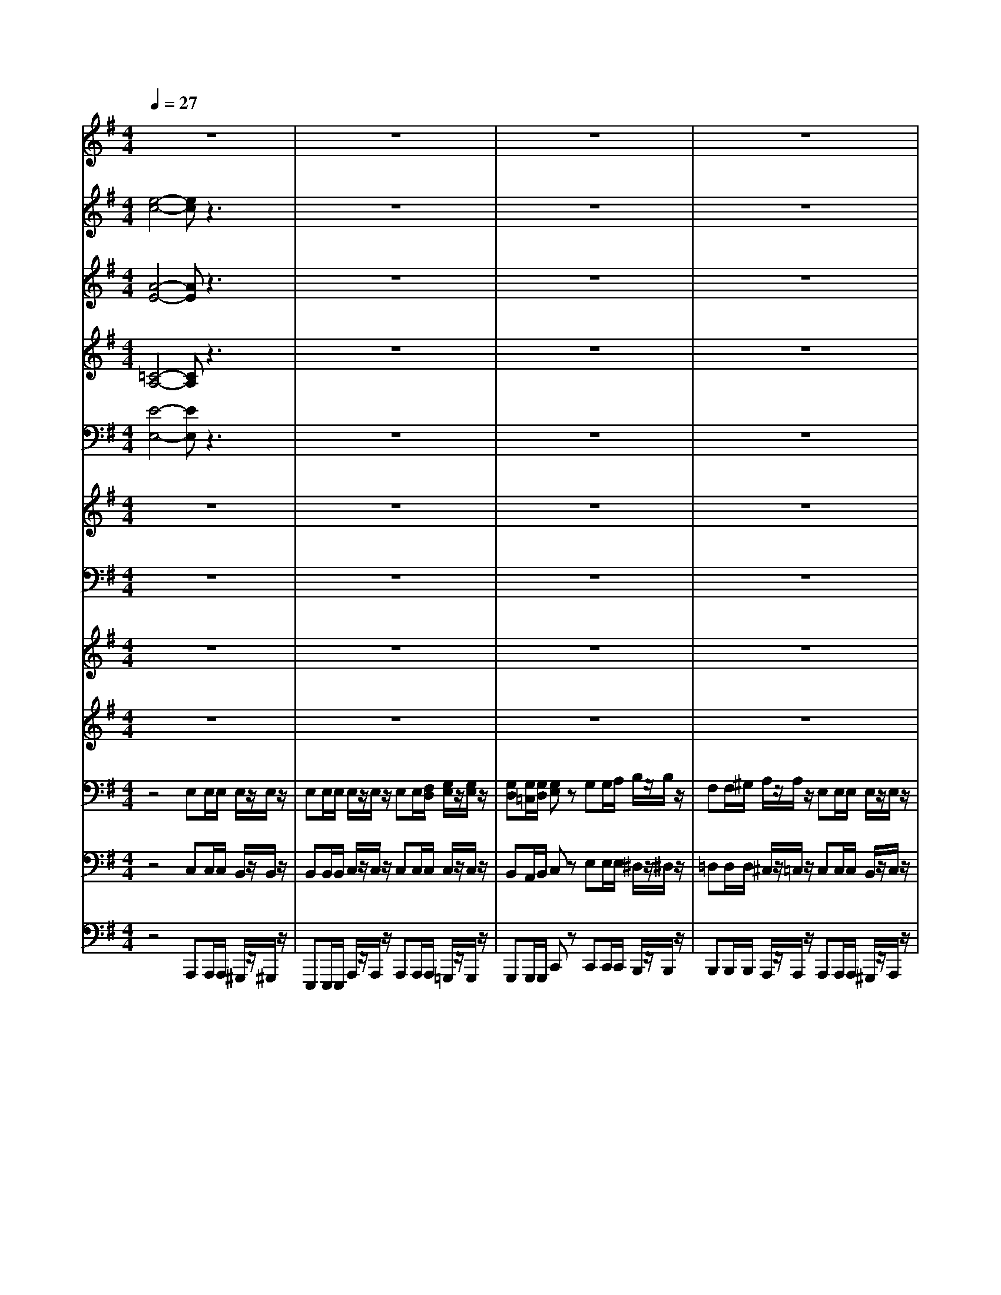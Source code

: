 % input file /afs/.ir/users/k/a/kaichieh/midiMusics/Beethoven-Symphony7-2.mid
% format 1 file 13 tracks
X: 1
T: 
M: 4/4
L: 1/8
Q:1/4=27
% Last note suggests Mixolydian mode tune
K:G % 1 sharps
% Time signature=2/4  MIDI-clocks/click=24  32nd-notes/24-MIDI-clocks=8
% MIDI Key signature, sharp/flats=0  minor=0
%Symphony no.7, 2nd movement
%Ludwig van Beethoven
V:1
%%MIDI program 73
%2 Flutes
z8|z8|z8|z8|
z8|z8|z8|z8|
z8|z8|z8|z8|
z8|z8|z8|z8|
z8|z8|z3/2^gza[e'e][e'/2e/2] [e'/2e/2][e'/2e/2]z/2[e'/2e/2]|z/2[e'e][e'/2e/2] [e'/2e/2][e'/2e/2]z/2[e'/2e/2] z/2[e'e][e'/2e/2] [f'/2f/2][g'/2=g/2]z/2[g'/2g/2]|
z/2[g'g][g'/2g/2] [g'/2g/2][g'g]zgg/2 a/2b/2z/2b/2|z/2[f'f][f'/2f/2] [^g'/2^g/2][a'/2a/2]z/2[a'/2a/2] z/2[e'e][e'/2e/2] [e'/2e/2][e'/2e/2]z/2[e'/2e/2]|z/2[e'e][f'/2f/2] [^g'/2^g/2][a'a]z4z/2|z/2[f'f][f'/2f/2] [^g'/2^g/2][a'/2a/2]z/2[a'/2a/2] z/2[e'e][e'/2e/2] [e'/2e/2][e'/2e/2]z/2[e'/2e/2]|
z/2[e'e][f'/2f/2] [^g'/2^g/2][a'a]z4z/2|z8|z8|z3z/2[=g'4e'4][f'/2-d'/2-]|
[f'3/2d'3/2][e'^c'][d'b][^c'a][b^g][^d'f][e'e]z/2|z8|z8|z8|
z8|z4 z/2e'2-e'/2=f'/2[g'/2e'/2]|=f'/2[=c'/2-a/2]c'/2e'/2 =d'/2c'z=f'3/2 =f'/2>=f'/2e'/2z/2|z/2=ga/2 b<c' d'/2[=f'/2-e'/2]=f' =f'/2z/2z/2z/2|
z/2g/2z6z|z3/2[e'/2e/2] [e'/2e/2]c'2b2z/2d'-|[d'/2c'/2][b/2b/2]c'/2c'c'3/2 d'/2^d'/2e'/2e'/2 e'/2z/2=f'-|[=f'/2e'/2][=d'/2d'/2]e'/2e'e'3/2 ^f'/2e'^d'/2 z/2=d'3/2|
e'/2d'/2^c'/2=c'/2 z/2c'2bc'z/2d'-|[d'/2c'/2]b/2a/2b/2 c'/2[e'/2-d'/2]e' f'/2e'^d'/2 z/2=d'/2b/2[d'/2^c'/2]|e'/2[d'/2d'/2]^c'/2=c'/2 z/2c'2bc'z/2d'-|[d'/2c'/2][b/2a/2-]a/2za3/2 b/2[^c'/2^c'/2]d'/2d'd'3/2|
e'/2[=f'/2=f'/2]e'/2e'a/2a/2[a/2a/2] b/2[^c'/2^c'/2]d'/2d'd'/2d'/2[d'/2d'/2]|e'/2[=f'/2=f'/2]e'/2ze'/2=f'/2z=f'/2e'/2e'/2 z2|z8|z8|
z8|z8|z8|z8|
z3^g ^g/2a/2b b/2=c'/2d'|d'/2e'/2=f'/2[e'/2^d'/2] z/2z/2z/2z/2 z/2z/2z/2z/2 z/2z/2z/2z/2|z/2z/2z/2z/2 z/2z/2z/2z/2 z/2z/2z/2z/2 z/2z/2z/2z/2|z/2z/2a z6|
z8|z8|z2 [g'4e'4] [^f'2=d'2]|[e'^c'][d'f] [^c'e][d'f] [e'^g][^c'2a2][d'f]|
[e'^g][^c'2a2][d'f] [e'^g]a a/2a/2a/2z/2|a/2z/2a a/2a/2a/2z/2 a/2z/2[bd] [a/2c/2][b/2d/2][=c'/2e/2]z/2|z4 z[bd] [a/2c/2][b/2d/2][c'/2e/2]z/2|z3b a/2[e'/2b/2][e'c'] [e'/2c'/2][e'/2c'/2][e'/2b/2]z/2|
[e'/2b/2]z6z3/2|z4 ze' e'/2e'/2^d'/2z/2|=d'/2
V:2
%%MIDI program 68
%2 Oboes
[e4-c4-] [ec]z3|z8|z8|z8|
z8|z8|z8|z8|
z8|z8|z8|z8|
z8|z8|z8|z8|
z4 z3/2[=ge]z[b/2-^d/2-]|[b/2^d/2]z[f=d]z[ac]z[ec]z[e/2-c/2-]|[e/2c/2]z[eB]z[ec]ee/2 e/2e/2z/2e/2|z/2ee/2 e/2e/2z/2e/2 z/2ee/2 f/2g/2z/2g/2|
z/2gg/2 g/2gz[gG][g/2G/2] [a/2A/2][b/2B/2]z/2[b/2B/2]|z/2[fF][f/2F/2] [^g/2^G/2][a/2A/2]z/2[a/2A/2] z/2ee/2 e/2e/2z/2e/2|z/2ef/2 ^g/2az=gg/2 a/2b/2z/2b/2|z/2ff/2 ^g/2a/2z/2a/2 z/2ee/2 e/2e/2z/2e/2|
z/2ef/2 ^g/2a2e[f/2e/2] [^g/2e/2][ae]z/2|z8|z8|z3z/2[=g4e4][f/2d/2]|
z3z/2[^c'a][b^g][af][^ge]z/2|z8|z4 z/2[e2-^A2][eB-][f/2B/2-]|[e/2B/2][e2-^A2][eB-][^g/2B/2-] [f/2B/2]e/2z3|
z4 z/2[e2-^A2][eB-][f/2B/2-]|[e/2B/2][e2-^A2][eB-][^g/2B/2-] [f/2B/2][e/2-e/2]e2=f/2[=g/2e/2]|=f/2[c/2-=A/2]c/2e/2 d/2cz=f3/2 =f/2>=f/2e/2z/2|z/2=GA/2 B<c d/2[=f/2-e/2]=f =f/2z/2z/2z/2|
z/2G/2z6z|z3/2e/2 e/2c2B2z/2d-|[d/2c/2][B/2B/2]c/2cc3/2 d/2^d/2e/2e/2 e/2z/2=f-|[=f/2e/2][=d/2d/2]e/2ee3/2 ^f/2e^d/2 z/2=d3/2|
e/2d/2^c/2=c/2 z/2c2Bcz/2d-|[d/2c/2]B/2A/2B/2 c/2[e/2-d/2]e f/2e^d/2 z/2=d/2B/2[d/2^c/2]|e/2[d/2d/2]^c/2=c/2 z/2c2Bcz/2d-|[d/2c/2][B/2A/2-]A/2zA3/2 B/2[^c/2^c/2]d/2dd3/2|
e/2[=f/2=f/2]e/2eA/2A/2[A/2A/2] B/2[^c/2^c/2]d/2dd/2d/2[d/2d/2]|e/2[=f/2=f/2]e/2ze/2=f/2z=f/2e/2e/2 z2|z8|z8|
z8|z8|z8|z8|
zd d/2e/2=f4-=f-|=f3/2[e/2^d/2] z/2z/2z/2z/2 z/2z/2z/2z/2 z/2z/2z/2z/2|z/2z/2z/2z/2 z/2z/2z/2z/2 z/2z/2z/2z/2 z/2z/2z/2z/2|z/2z/2A ze [^f/2e/2][^g/2e/2][a/2e/2]z2z/2|
z8|z8|z2 [=g4e4] [f/2=d/2]z3/2|z8|
z8|z4 z[bd] [a/2=c/2][b/2d/2][=c'/2e/2]z/2|z4 z[bd] [a/2c/2][b/2d/2][c'/2e/2]z/2|z3^g f/2^g/2a a/2a/2^g/2z/2|
^g/2z/2B B/2B/2c/2z/2 c/2z3z/2|z4 z=g g/2a/2b/2z/2|b/2z/2d d/2d/2^c/2z/2 =c/2z3z/2|z4 ze [f/2e/2][^g/2e/2][ae]|
z6 z[e-c-]|[e3-c3-][e/2c/2]
V:3
%%MIDI program 71
%2 Clarinets in A
[A4-E4-] [AE]z3|z8|z8|z8|
z8|z8|z8|z8|
z8|z8|z8|z8|
z8|z8|z8|z8|
z8|z8|z4 z/2[eE][e/2E/2] [e/2E/2][e/2E/2]z/2[e/2E/2]|z/2[eE][e/2E/2] [e/2E/2][e/2E/2]z/2[e/2E/2] z/2[eE][e/2E/2] [f/2F/2][=g/2G/2]z/2[g/2G/2]|
z/2[gG][g/2G/2] [g/2G/2][gG]z[gG][g/2G/2] [a/2A/2][b/2B/2]z/2[b/2B/2]|z/2[fF][f/2F/2] [^g/2^G/2][a/2A/2]z/2[a/2A/2] z/2[eE][e/2E/2] [e/2E/2][e/2E/2]z/2[e/2E/2]|z/2[eE][f/2F/2] [^g/2^G/2][aA]z[=g=G][g/2G/2] [a/2A/2][b/2B/2]z/2[b/2B/2]|z/2[fF][f/2F/2] [^g/2^G/2][a/2A/2]z/2[a/2A/2] z/2[eE][e/2E/2] [e/2E/2][e/2E/2]z/2[e/2E/2]|
z/2[eE][f/2F/2] [^g/2^G/2][aA]z[dB][d/2B/2] [d/2B/2][cA]z/2|z3/2e2^cA^c^c[B/2-D/2-]|[B3/2D3/2][A^C][^GB,][A^C][BD][^cE][dF][e/2-^G/2-]|[e/2^G/2][dB][^c/2A/2] [a/2^c/2][a^c][e^c][^cA][e^c][e^c][f/2-d/2-]|
[f3/2d3/2][e^c][dB][^cA][B^G][^dF][e3/2-^G3/2-]|[e/2^G/2]a3/2 a/2>a/2^g/2z/2 z/2B^c/2 ^d<e|[^g/2f/2]a3/2 a/2>a/2[^g/2f/2]e/2 [e/2^d/2][e2-^A2][eB-][f/2B/2-]|[e/2B/2][e2-^A2][eB-][^g/2B/2-] [f/2e/2B/2][e3/2-^A3/2] [e/2=G/2]F/2-[=d/2^c/2F/2]e/2|
[d/2F/2F/2D/2][=A^C][B^G][^cA][d/2B/2] [e/2^d/2^c/2=c/2][e2-^A2][eB-][f/2B/2-]|[e/2B/2][e2-^A2][eB-][^g/2B/2-] [f/2e/2B/2]z3z/2|z8|z8|
z8|z3/2[e/2E/2] [e/2E/2]z4z3/2|z8|z8|
z8|z8|z8|z8|
z8|z8|z8|z8|
z8|z8|z8|z8|
z3^G ^G/2=A/2B B/2c/2=d|d/2e/2=f/2>e/2 d/2z/2z/2z/2 z/2z/2z/2z/2 z/2z/2z/2z/2|z/2z/2z/2z/2 z/2z/2z/2z/2 z/2z/2z/2z/2 z/2z/2z/2z/2|z/2z/2A z[dB] [d/2B/2][d/2B/2][c/2A/2]z2z/2|
e2 ^cA ^c^c [B2D2]|[A^C][^GB,] [A^C][BD] [^cE][dF] [e^G][dB]|[^c/2A/2][a/2^c/2][a^c] [e^c][^cA] [e^c][e^c] [^f2d2]|[e^c][dF] [^cE][dF] [e^G][^c2A2][dF]|
[e^G][^c2A2][dF] [e^G]A A/2A/2A/2z/2|A/2z/2A A/2A/2A/2z/2 A/2z/2[dB] [=c/2A/2][d/2B/2][e/2c/2]z/2|z4 z[dB] [c/2A/2][d/2B/2][e/2c/2]z/2|z8|
z[e^G] [e/2^G/2][e/2^G/2][e/2A/2]z/2 [e/2A/2]z3z/2|z8|z[fB] [f/2B/2][^g/2B/2][a/2A/2]z/2 [a/2A/2]z3z/2|z4 z[dB] [d/2B/2][d/2B/2][cA]|
z6 z[A-E-]|[A3-E3-][A/2E/2]
V:4
%%MIDI program 70
%2 Bassoons
[=C4-A,4-] [CA,]z3|z8|z8|z8|
z8|z8|z8|z8|
z8|z8|z8|z8|
z8|z8|z8|z8|
z4 z3/2[EC]z[F/2-B,/2-]|[F/2B,/2]z[DB,]z[EA,]z[EA,]z[E/2-A,/2-]|[E/2A,/2]z[DB,]z[CA,][EE,][E/2E,/2] [E/2E,/2][E/2E,/2]z/2[E/2E,/2]|z/2[EE,][E/2E,/2] [E/2E,/2][E/2E,/2]z/2[E/2E,/2] z/2[EE,][E/2E,/2] [F/2F,/2][=G/2G,/2]z/2[G/2G,/2]|
z/2[GG,][G/2G,/2] [G/2G,/2][GG,]zG,G,/2 A,/2B,/2z/2B,/2|z/2F,F,/2 ^G,/2A,/2z/2A,/2 z/2[EE,][E/2E,/2] [E/2E,/2][E/2E,/2]z/2[E/2E,/2]|z/2[EE,]F,/2 ^G,/2A,z=G,G,/2 A,/2B,/2z/2B,/2|z/2F,F,/2 ^G,/2A,/2z/2A,/2 z/2[EE,][E/2E,/2] [E/2E,/2][E/2E,/2]z/2[E/2E,/2]|
z/2E,F,/2 ^G,/2A,z[DB,][D/2B,/2] [D/2B,/2][CA,]z/2|z3/2E2^CA,^C^C[B,/2-D,/2-]|[B,3/2D,3/2][A,^C,][^G,B,,][A,^C,][B,D,][^CE,][DF,][E/2-^G,/2-]|[E/2^G,/2][DB,][^C/2A,/2] [E/2^C/2][E2^C2][^CA,][E^C][E^C][F/2-D/2-]|
[F3/2D3/2][E^C][DB,][^CA,][B,^G,][^DF,][E^G,][^G,/2-E,/2-]|[^G,/2E,/2][A,2F,2][^G,2E,2][A,2F,2][^G,3/2-E,3/2-]|[^G,/2E,/2][A,2F,2][^G,E,]B,^A,2B,3/2-|B,/2^A,2B,2^A,[E-^C,][E/2D,/2-][=D/2^C/2D,/2-][E/2D,/2-]|
[D/2F,/2D,/2][=A,^C,][B,D,][^CA,][D/2B,/2] [E/2^D/2^C/2=C/2]^A,2B,3/2-|B,/2^A,2B,2[B,^A,][E^A,][=F=A,][A,/2-=F,/2-]|[A,/2=F,/2][=G,E,][B,=F,][CE,]z4z/2|z/2=F3/2 =F/2>=F/2E/2z/2 z/2G,B,/2 =D/2z/2z/2z/2|
z/2G,/2z6z|z3/2E/2 E/2C2B,2z/2D-|[D/2C/2B,/2]B,/2C/2CC3/2 D/2^D/2E/2E/2 E/2z/2=F-|[=F/2E/2][=D/2D/2]E/2EE3/2 ^F/2E^D/2 z/2=D3/2|
E/2D/2^C/2=C/2 z/2C2B,Cz/2D-|[D/2C/2]B,/2A,/2B,/2 C/2[E/2-D/2]E F/2E^D/2 z/2=D/2B,/2[D/2^C/2]|E/2[D/2D/2]^C/2=C/2 z/2C2B,Cz/2D-|[D/2C/2][B,/2A,/2-]A,/2zA,3/2 B,/2[^C/2^C/2]D/2DD3/2|
E/2[=F/2=F/2]E/2EA,/2A,/2[A,/2A,/2] B,/2[^C/2^C/2]D/2DD/2D/2[D/2D/2]|E/2[=F/2=F/2]E/2zE/2=F/2z=F/2E/2E/2 z2|z8|z8|
z8|z8|z8|z8|
zD D/2E/2=F4-=F-|=F3/2[E/2^D/2] z/2z/2z/2z/2 z/2z/2z/2z/2 z/2z/2z/2z/2|z/2z/2z/2z/2 z/2z/2z/2z/2 z/2z/2z/2z/2 z/2z/2z/2z/2|z/2z/2A, z[=DB,] [D/2B,/2][D/2B,/2][=C/2A,/2]z2z/2|
E2 ^CA, ^C^C [B,2D,2]|[A,^C,][^G,B,,] [A,^C,][B,D,] [^CE,][D^F,] [E^G,][DB,]|[^C/2A,/2][E/2^C/2][E2^C2][^CA,] [E^C][E^C] [^F2D2]|[E^C][DF,] [^CE,][DF,] [E^G,][^C2A,2][DF,]|
[E^G,][^C2A,2][DF,] [E^G,][A,A,,] [A,/2A,,/2][A,/2A,,/2][A,/2A,,/2]z/2|[A,/2A,,/2]z/2[A,A,,] [A,/2A,,/2][A,/2A,,/2][A,/2A,,/2]z/2 [A,/2A,,/2]z/2[DB,] [=C/2A,/2][D/2B,/2][E/2C/2]z/2|z4 z[DB,] [C/2A,/2][D/2B,/2][E/2C/2]z/2|z8|
z4 z[CA,] [C/2A,/2][C/2A,/2][C/2=G,/2]z/2|[C/2G,/2]z6z3/2|z4 z[CA,] [C/2A,/2][C/2A,/2][D/2^G,/2]z/2|[C/2A,/2]z4z/2[DB,] [D/2B,/2][D/2B,/2][CA,]|
z6 z[C-A,-]|[C3-A,3-][C/2A,/2]
V:5
%%MIDI program 60
%2 Horns in E
[E4-E,4-] [EE,]z3|z8|z8|z8|
z8|z8|z8|z8|
z8|z8|z8|z8|
z8|z8|z8|z8|
z8|z8|z3/2[EE,]zA[EE,][E/2E,/2] [E/2E,/2][E/2E,/2]z/2[E/2E,/2]|z/2[EE,][E/2E,/2] [E/2E,/2][E/2E,/2]z/2[E/2E,/2] z/2[EE,]E/2 F/2G/2z/2G/2|
z/2GG/2 G/2GzGG/2 A/2B/2z/2B/2|z/2FF/2 ^G/2A/2z/2A/2 z/2[EE,][E/2E,/2] [E/2E,/2][E/2E,/2]z/2[E/2E,/2]|z/2[EE,]F/2 ^G/2Az=GG/2 A/2B/2z/2B/2|z/2FF/2 ^G/2A/2z/2A/2 z/2[EE,][E/2E,/2] [E/2E,/2][E/2E,/2]z/2[E/2E,/2]|
z/2[EE,]F/2 ^G/2Az[EE,][E/2E,/2] [E/2E,/2]Ez/2|z8|z8|z8|
z4 z/2[B2B,2][E3/2-E,3/2-]|[E4-E,4-] [E/2E,/2]A3/2 A/2>A/2^G/2z/2|z/2B,^C/2 ^D/2EE/2 ^D/2[E/2-E/2]E2-E/2F/2|E/2E3^G/2 F/2[E/2-E/2]E3/2F3/2-|
F/2E[EE,][E2E,2]E3F/2|E/2E2-[EE]^G/2 F/2[E/2-E/2]E/2-[EE,]A3/2-|A/2=GGG4-[G-E]G/2-|G2- G/2-[G-E]GG3/2 G/2z3/2|
z8|z/2[E/2E,/2][E/2E,/2]z6z/2|z8|z8|
z8|z8|z8|z8|
z8|z8|z8|z8|
z8|z8|z8|z8|
z8|z3/2[E3/2E,3/2]E E/2E/2E/2z/2 E/2z/2E|E/2E/2E/2z/2 E/2z/2E E/2E/2E/2z/2 E/2z/2E|F/2^G/2A z[EE,] [E/2E,/2][E/2E,/2]E/2z2z/2|
z8|z8|z8|z8|
z8|z4 z3/2=GG/2G/2G/2|z4 z3/2GG/2G/2G/2|z8|
z4 z3/2EE/2F/2[G/2E/2]|z/2[G/2E/2]z6z|z4 z3/2EE/2E/2[E/2B,/2]|z/2E/2z4z/2[EE,][E/2E,/2][E/2E,/2]E/2-|
E/2z6z[E/2-E,/2-]|[E4E,4] 
V:6
%%MIDI program 56
%2 Trumpets in D
z8|z8|z8|z8|
z8|z8|z8|z8|
z8|z8|z8|z8|
z8|z8|z8|z8|
z8|z8|z4 z/2[AA,]zez/2|z/2ez[AA,]z[AA,]z2e/2-|
e/2z2ezez2z/2|z/2ez[AA,]z[AA,]ze[A/2-A,/2-]|[A/2A,/2]ee/2 e/2[AA,]zez2z/2|z/2ez[AA,]z[AA,]ze[A/2-A,/2-]|
[A/2A,/2]ee/2 e/2[AA,]z4z/2|z8|z8|z3z/2[A4-A,4-][A/2-A,/2-]|
[A4-A,4-] [A/2A,/2]z3z/2|z8|z8|z8|
z8|z8|z6 z=g|z3g z4|
z8|ze/2e/2 z6|z8|z8|
z8|z8|z8|z3[AA,] z2 [A/2A,/2][A/2A,/2][AA,]|
z2 [A/2A,/2][A/2A,/2][A/2A,/2]z/2 [A/2A,/2][A/2A,/2][A/2A,/2]z/2 [A/2A,/2][A/2A,/2][A/2A,/2]z/2|[A/2A,/2][A/2A,/2][A/2A,/2][A/2A,/2] z[A/2A,/2][A/2A,/2] z[A/2A,/2][A/2A,/2] z2|z8|z8|
z8|z8|z8|z8|
z8|z2 e3/2ee/2e/2e/2 z/2e/2z/2e/2-|e/2e/2e/2e/2 z/2e/2z/2ee/2e/2e/2 z/2e/2z/2e/2-|e/2e/2e/2[AA,]z4z3/2|
z8|z8|z2 z/2[A4-A,4-][A3/2-A,3/2-]|[A3-A,3-][A/2A,/2]z4z/2|
z6 z3/2[A/2-A,/2-]|[A/2A,/2][A/2A,/2][A/2A,/2][AA,]z[AA,][A/2A,/2][A/2A,/2]z2e/2|z6 z3/2e/2|
V:7
%%MIDI program 47
%Timpani in A-E
z8|z8|z8|z8|
z8|z8|z8|z8|
z8|z8|z8|z8|
z8|z8|z8|z8|
z8|z8|z4 z/2A,,zE,z/2|z/2E,zA,,zA,,z2E,/2-|
E,/2z2E,zE,z2z/2|z/2E,zA,,zA,,zE,A,,/2-|A,,/2E,E,/2 E,/2A,,zE,z2z/2|z/2E,zA,,zA,,zE,A,,/2-|
A,,/2E,E,/2 E,/2A,,z4z/2|z8|z8|z8|
z8|z8|z8|z8|
z8|z8|z6 zE,|z3E, z4|
z8|zE,/2E,/2 z6|z8|z8|
z8|z8|z8|z3A,, z2 A,,/2A,,/2A,,|
z2 A,,/2A,,/2A,,/2z/2 A,,/2A,,/2A,,/2z/2 A,,/2A,,/2A,,/2z/2|A,,/2A,,/2A,,/2A,,/2 zA,,/2A,,/2 zA,,/2A,,/2 z2|z8|z8|
z8|z8|z8|z8|
z8|z2 z/2z/2z/2E,E,/2E,/2E,E,E,/2-|E,/2E,/2E,/2E,/2 z/2E,/2z/2E,E,/2E,/2E,/2 z/2E,/2z/2E,/2-|E,/2E,/2E,/2A,,z4z3/2|
z8|z8|z8|z8|
z6 z3/2A,,/2-|A,,/2A,,/2A,,/2A,,zA,,A,,/2A,,/2z2E,/2|z6 z3/2E,/2|
V:8
%%MIDI program 48
%Violins 1
z8|z8|z8|z8|
z8|z8|z8|z8|
z8|z8|z8|z8|
z4 z/2ee/2 e/2e/2z/2e/2|z/2ee/2 e/2e/2z/2e/2 z/2ee/2 f/2g/2z/2g/2|z/2gg/2 g/2gzgg/2 a/2b/2z/2b/2|z/2ff/2 ^g/2a/2z/2a/2 z/2ee/2 e/2e/2z/2e/2|
z/2ef/2 ^g/2az=gg/2 a/2b/2z/2b/2|z/2ff/2 ^g/2a/2z/2a/2 z/2ee/2 e/2e/2z/2e/2|z/2ef/2 ^g/2azc'2b3/2-|b/2z/2d' c'/2b/2c'/2c'c'3/2 c/2^d/2e/2e/2|
e/2z/2=f e/2=d/2e/2eee'^d'3/2-|^d'/2=d'/2>b/2[d'/2^c'/2] e'/2d'/2^c'/2=c'c'2bc'/2-|c'/2z/2d' c'/2a/2>A/2c/2>c/2ee'^d'3/2-|^d'/2=d'/2>b/2[d'/2^c'/2] e'/2d'/2^c'/2=c'c'2bc'/2-|
c'/2z/2d' c'/2azz/2d c/2Az/2|z3/2e/2 d/2[e/2B/2]^c/2[^c/2A/2] A/2[A/2E/2]E/2[^c/2^C/2] A/2[^c/2E/2]F/2[B/2=D/2]|F/2[B/2D/2]F/2[A/2D/2] ^C/2[A/2B,/2]D/2[A/2^G/2] ^C/2[A/2D/2]F/2[^c/2B/2] E/2[^c/2F/2]A/2[e/2d/2]|^G/2[e/2d/2]^G/2[B/2A/2] ^c/2[a/2a/2]^c/2[e/2A/2] ^c/2[^c/2=G/2]G/2[e/2E/2] ^c/2[e/2G/2]^c/2[G/2F/2]|
d/2[^f/2e/2]d/2[F/2E/2] ^c/2[e/2d/2]B/2[E/2E/2] A/2[^c/2B/2]^G/2[F/2E/2] A/2[e/2^d/2]B/2[e/2^G/2]|B/2[f/2^G/2]B/2[f/2A/2] B/2[e/2A/2]B/2[e/2^G/2] B/2[^d/2^G/2]A/2[B/2F/2] A/2[F/2E/2]^G/2[B/2^G/2]|B/2[f/2e/2]B/2[f/2A/2] B/2[e/2A/2]B/2[e/2^G/2] B/2[e/2^G/2]^A/2[=G/2E/2] G/2[^A/2E/2]^G/2[e/2B/2]|B/2[e/2^G/2]^A/2[=G/2E/2] G/2[^A/2E/2]^G/2[e/2B/2] B/2[e/2^G/2]^A/2[=G/2E/2] G/2[=A/2F/2]B/2[F/2F/2]|
B/2[=d/2^c/2]A/2[E/2D/2] ^G/2[B/2E/2]A/2[d/2^c/2] ^d/2[e/2e/2]^A/2[=G/2E/2] G/2[^A/2E/2]^G/2[e/2B/2]|B/2[e/2^G/2]^A/2[=G/2E/2] G/2[^A/2E/2]^G/2[e/2B/2] B/2[e/2^G/2]^A/2[=G/2E/2] G/2[=A/2A/2]=f/2[A/2A/2]|=d/2[e/2e/2]=c/2[G/2=F/2] B/2[d/2E/2]c/2[e/2c/2] e/2[=g/2B/2]d/2[g/2B/2] d/2[g/2c/2]e/2[g/2c/2]|e/2[g/2B/2]d/2[g/2B/2] d/2[g/2c/2]e/2[g/2c/2] e/2[g/2B/2]d/2[g/2B/2] d/2g/2z|
z/2a/2z/2z/2 z/2z/2z/2z/2 z/2B,/2z2z/2E/2|E/2z2z/2z/2z/2 z/2E/2z2z/2z/2|z/2E/2z2z/2z/2 z/2=G,/2z2z/2z/2|z/2G/2z2z/2z/2 z/2^F/2z2z/2z/2|
z/2E/2z2z/2z/2 z/2Ez3/2z/2z/2|z/2[cE]z3/2z/2z/2 z/2F/2z2z/2z/2|z/2E/2z2z/2z/2 z/2E/2z2z/2z/2|z/2[^c/2E/2]z2z/2z/2 z/2=f/2z2z/2z/2|
z/2[^c/2E/2]z2z/2z/2 z/2=f/2z2z/2z/2|z/2^c/2z2z/2z/2 z/2AA/2 B/2=c/2z/2c/2|z/2BB/2 ^c/2d/2=c/2B/2 A/2z/2z/2z/2 z/2z/2z/2z/2|z/2z/2z/2z/2 z/2z/2z/2z/2 z/2Az2z/2|
z4 ^fe be|ba b/2c'/2a/2z/2 z/2az2z/2|z/2g/2G/2c2c/2 d/2e/2z/2e/2 z/2z/2z/2z/2|z/2z/2z/2z/2 z/2z/2z/2z/2 z/2z/2z/2c/2 ag|
g=f =f/2z/2z/2z/2 z/2z/2z/2z/2 z/2z/2z/2z/2|z/2z/2z/2z/2 z/2[e'e][e'/2e/2] [e'/2e/2][e'/2e/2]z/2[e'/2e/2] z/2[e'e][e'/2e/2]|[e'/2e/2][e'/2e/2]z/2[e'/2e/2] z/2[e'e][e'/2e/2] [e'/2e/2][e'/2e/2]z/2[e'/2e/2] z/2[e'e]^f/2|^g/2azz/2z/2z/2 z/2Az2e/2|
d/2[e/2B/2]^c/2[^c/2A/2] A/2[A/2E/2]E/2[^c/2^C/2] A/2[^c/2E/2]F/2[B/2D/2] F/2[B/2D/2]F/2[A/2D/2]|^C/2[A/2B,/2]D/2[A/2^G/2] ^C/2[A/2D/2]F/2[^c/2B/2] E/2[^c/2F/2]A/2[e/2d/2] ^G/2[e/2d/2]^G/2[B/2A/2]|^c/2[a/2a/2]^c/2[e/2A/2] ^c/2[^c/2=G/2]G/2[e/2E/2] ^c/2[e/2G/2]^c/2[G/2F/2] d/2[f/2e/2]d/2[F/2E/2]|^c/2[e/2d/2]A/2[F/2E/2] G/2[d/2^c/2]A/2[F/2E/2] B/2[e/2^c/2]A/2[^c/2E/2] A/2[d/2E/2]A/2[e/2F/2]|
B/2[^c/2E/2]A/2[^c/2E/2] A/2[d/2E/2]A/2[e/2F/2] B/2[e/2A/2-]A3-|A4- A/2[B/2D/2]z/2[b/2d/2] z/2[c'e]z/2|z/2^GF/2 ^G/2A/2z3/2[B/2D/2]z/2[b/2d/2] z/2[c'e]z/2|z/2^GF/2 ^G/2z3
%%MIDI program 45
AzE/2-|
E/2zEzAzEzE/2-|E/2D=C/2 D/2Ez2CzB/2-|B/2zEzAzCDC/2-|C/2DD/2 D/2Cz4z/2|
z/2DD/2 D/2CzC
%%MIDI program 48
ef/2^g/2a/2-|a/2
V:9
%%MIDI program 48
%Violins 2
z8|z8|z8|z8|
z8|z8|z4 EE/2E/2 E/2z/2E/2z/2|EE/2E/2 E/2z/2E/2z/2 EE/2F/2 =G/2z/2G/2z/2|
GG/2G/2 Gz GG/2A/2 B/2z/2B/2z/2|FF/2^G/2 A/2z/2A/2z/2 EE/2E/2 E/2z/2E/2z/2|EF/2^G/2 Az =GG/2A/2 B/2z/2B/2z/2|FF/2^G/2 A/2z/2A/2z/2 EE/2E/2 E/2z/2E/2z/2|
EF/2^G/2 Az =c2 B2|z/2dc/2 B/2c/2c c3/2c/2 ^d/2e/2e/2e/2|z/2=fe/2 =d/2e/2e e2 ^d2|=d/2>B/2[d/2^c/2]e/2 d/2^c/2=c c2 Bc|
z/2dc/2 A/2>A/2c/2>c/2 e2 ^d2|=d/2>B/2[d/2^c/2]e/2 d/2^c/2=c c2 Bc|z/2dc/2 Az3/2A/2c/2E/2 z/2B/2d/2E/2|z/2B/2d/2^G/2 z/2c/2e/2A/2 z/2A/2c/2C/2 z/2c/2e/2E/2|
z/2B/2d/2=G/2 z/2c/2e/2G/2 z/2c/2e/2E/2 z/2^d/2b/2B/2|z/2B/2=d/2D/2 z/2^c/2a/2A/2 z/2=c/2e/2E/2 z/2B/2e/2E/2|z/2B/2e/2E/2 z/2c/2e/2E/2 z/2c/2e/2E/2 z/2^d/2b/2B/2|z/2B/2=d/2D/2 z/2^c/2a/2A/2 z/2=c/2e/2E/2 z/2B/2e/2E/2|
z/2B/2e/2[d/2E/2] [cE]z4z|z/2DC/2 A,4 B,2-|B,A, ^G,A, A,=G, A,B,|B,A,/2[G/2G,/2] [GG,][G3-G,3-] [G/2G,/2][G/2A,/2][F-A,-]|
[FA,]A, A,/2B,/2^C/2^C/2 ^G,/2B,/2B,/2A,/2 ^G,[^GB,-]|[A2B,2] [^G2B,2-] [A2B,2] [^G2B,2-]|[A2B,2] [^GB,]^G, =G,2 ^G,2|=G,2 ^G,2 =G,=G F/2F/2D/2F/2|
^C/2E/2E/2D/2 ^C/2^C/2>D/2^D/2 [E/2G,/2-]G,3/2 ^G,2|=G,2 ^G,2 =G,G A/2A,/2=F/2A/2|E/2G/2G/2B,/2 =C[EG,-] [=F2G,2-] [E2G,2]|[=F2G,2-] [E2G,2-] [=F2G,2] z2|
A/2z/2z/2z/2 z/2z/2z/2z/2 B,/2z2z/2B,/2B,/2|z2 
%%MIDI program 45
A,A,/2A,/2 ^G,^G, [^GB,][^G/2B,/2][^G/2B,/2]|[AC][AC] =G,G,/2[A/2A,/2] [EC][EC] [=DB,][D/2B,/2][D/2B,/2]|[EC]z [EC][E/2C/2][^F/2C/2] [FB,][BFB,] [DA,][D/2A,/2][E/2B,/2]|
[EA,][AEA,] [AC][A/2C/2]A,/2 ^G,/2z/2[A/2C/2]A,/2 [^GB,]A/2B/2|[E/2C/2]z3/2 [EB,][E/2B,/2][F/2C/2] [FB,][BFB,] [DA,][D/2A,/2][E/2B,/2]|[EA,][AEA,] [AC][A/2C/2]A,/2 ^G,/2z/2[A/2C/2]A,/2 [^GB,]A/2B/2|[E^C]z [E^C][E/2^C/2][E/2^C/2] [=FD]z [=FD][=F/2D/2][=F/2D/2]|
[E^C]z [E/2^C/2][E/2^C/2][E/2^C/2]z/2 [=F/2D/2][=F/2D/2][=F/2D/2]z/2 [=F/2D/2][=F/2D/2][=F/2D/2]z/2|z[E/2^C/2][E/2^C/2] z
%%MIDI program 48
[=F/2D/2]d/2 z/2z/2z/2z/2 z/2z/2z/2z/2|z/2z/2z/2z/2 z/2z/2z/2z/2 ee/2^f/2 =g/2z/2g/2z/2|ff/2^g/2 a/2=f/2e/2dceAe/2-|
e/2de/2 ^f/2e/2z/2z/2 =gz3|z4 z3/2z/2 dz|z3/2z/2 z/2z/2z/2z/2 z/2z/2z/2z/2 ff/2^g/2|aa3/2=gg=f=f/2 z/2z/2z/2z/2|
z/2z/2z/2z/2 z/2z/2z/2z/2 z/2z/2z/2z/2 z/2z/2z/2z/2|z/2z/2z/2z/2 [cE][c/2E/2][c/2E/2] [B/2E/2]z/2[B/2E/2]z/2 [^gB][^g/2B/2][^g/2B/2]|[a/2c/2]z/2[a/2c/2]z/2 [ac][a/2c/2][a/2c/2] [b/2d/2]z/2[a/2c/2]z/2 [^gB][^f/2A/2][^g/2B/2]|[ac]z4z z/2z/2z/2z/2|
A,4 B,3A,|^G,A, A,=G, A,B, B,A,/2[=G/2G,/2]|[GG,][G3-G,3-] [G/2G,/2][G/2A,/2][^F2A,2]A,|A,G, A,B, A,3/2G,/2 A,B,|
A,3/2G,/2 A,B, ^C2 D2|^C2 D2 D/2z/2[B/2D/2]=g/2 [ecE]z|DD/2D/2 =C/2z3/2 [B/2D/2]z/2[B/2D/2]g/2 [ecE]z|DD/2D/2 z3
%%MIDI program 45
A, zE|
zE zA, zC zC|B,A,/2B,/2 Cz2C zB,|zE zA, zA, B,A,|B,B,/2B,/2 A,z4z|
B,B,/2B,/2 A,z 
%%MIDI program 48
EF/2^G/2 [AA,]
V:10
%%MIDI program 48
%Violas
z4 E,E,/2E,/2 E,/2z/2E,/2z/2|E,E,/2E,/2 E,/2z/2E,/2z/2 E,E,/2[F,/2D,/2] [G,/2E,/2]z/2[G,/2E,/2]z/2|[G,D,][G,/2=C,/2][G,/2D,/2] [G,E,]z G,G,/2A,/2 B,/2z/2B,/2z/2|F,F,/2^G,/2 A,/2z/2A,/2z/2 E,E,/2E,/2 E,/2z/2E,/2z/2|
E,[F,/2E,/2][^G,/2E,/2] [A,E,]z =G,G,/2A,/2 B,/2z/2B,/2z/2|F,F,/2^G,/2 A,/2z/2A,/2z/2 E,E,/2E,/2 E,/2z/2E,/2z/2|E,[F,/2E,/2][^G,/2E,/2] [A,E,]z C2 B,2|z/2DC/2 B,/2C/2C C3/2C/2 ^D/2E/2E/2E/2|
=D/2[=F/2-E/2]=F/2E/2 D/2E/2E E2 ^D2|=D/2>B,/2[D/2^C/2]E/2 D/2^C/2=C C2 B,C|z/2DC/2 A,/2>A,/2C/2>C/2 E2 ^D2|=D/2>B,/2[D/2^C/2]E/2 D/2^C/2=C C2 B,C|
z/2DC/2 A,z3/2A,/2C/2E,/2 z/2^G,/2B,/2E,/2|z/2^G,/2B,/2E,/2 z/2A,/2C/2E,/2 z/2A,/2C/2C,/2 z/2=G,/2C/2C,/2|z/2B,/2D/2G,/2 z/2G,/2C/2C,/2 z/2C/2E/2E,/2 z/2^F/2B/2B,/2|z/2B,/2D/2D,/2 z/2E/2A/2A,/2 z/2A,/2E/2E,/2 z/2B,/2E/2E,/2|
z/2B,/2E/2E,/2 z/2C/2E/2A,/2 z/2C/2E/2E,/2 z/2F/2B/2B,/2|z/2B,/2D/2D,/2 z/2E/2A/2A,/2 z/2A,/2E/2E,/2 z/2B,/2E/2E,/2|z/2B,/2E/2E,/2 z/2C/2E/2A,/2 z/2z/2E, z/2z/2E,|z/2z/2E, z/2z/2E, z/2z/2C, z/2z/2[G,C,]|
z/2z/2G, z/2z/2C, z/2z/2C, z/2z/2B,|z/2z/2D, z/2z/2A, z/2z/2E, z/2z/2[A,E,]|z/2z/2E, z/2z/2z/2z/2 z/2z/2C, z/2z/2B,|z/2z/2D, z/2z/2A, z/2z/2E, z/2z/2[A,E,]|
z/2z/2z/2z/2 A,z4z|z2 [E,4^C,4] [F,2-D,2-]|[F,D,][E,/2^C,/2]^C/2 [DB,][^C/2A,/2][E,/2^C,/2] [F,D,]E, F,^G,|^G,E,/2E,/2 E,^C,4D,-|
D,E, F,/2^G,/2A,/2E,/2 E,/2^G,/2A,/2F,/2 E,E|F2 E2 F2 E2|F2 EE,4-E,-|E,4 E,=G, F,/2F,/2D,/2F,/2|
^C,/2E,/2E,/2D,/2 ^C,/2A,/2>B,/2=C/2 [^C/2E,/2-]E,3-E,/2-|E,4 E,G, A,/2A,/2=F,/2A,/2|E,/2G,/2G,/2=F,/2 z2 D2 =C2|D2 C2 D2 z2|
z2 B,/2z/2z/2z/2 z/2z/2z/2z/2 =C,/2z/2E,/2E,/2|z4 z/2z/2z/2z/2 E,/2z3/2|z/2z/2z/2z/2 E,/2z2z/2z/2z/2 G,/2z3/2|z/2z/2z/2z/2 G,/2z2z/2z/2z/2 A,/2z3/2|
z/2z/2z/2z/2 E,/2z2z/2z/2z/2 E,/2z3/2|z/2z/2z/2z/2 E,z3/2z/2z/2z/2 A,/2z3/2|z/2z/2z/2z/2 E,/2z2z/2z/2z/2 E,/2z3/2|z/2z/2z/2z/2 G,/2z2z/2z/2z/2 ^G,/2z3/2|
z/2z/2z/2z/2 =G,/2z2z/2z/2z/2 ^G,/2z3/2|z/2z/2z/2z/2 ^G,/2z4z3/2|z8|z4 z/2z/2z/2z/2 z/2z/2z/2z/2|
z/2z/2z/2z/2 z/2z/2z/2z/2 z/2EE/2 F/2=G/2z/2G/2|z/2FF/2 ^G/2A/2=F/2E/2 D/2z/2z/2z/2 z/2D/2C/2^A,/2|=A,/2z/2z/2z/2 z/2Cz2z/2 ED|DC c/2z/2z/2z/2 z/2z/2z/2z/2 z/2B,B,/2|
^C/2D/2z/2D/2 z/2z/2z/2z/2 z/2z/2z/2z/2 z/2z/2z/2z/2|z/2z/2z/2z/2 z/2[=CE,][C/2E,/2] [C/2E,/2][B,/2E,/2]z/2[B,/2E,/2] z/2[B,E,][B,/2E,/2]|[B,/2E,/2][C/2E,/2]z/2[C/2E,/2] z/2[CE,][C/2E,/2] [C/2E,/2][D/2E,/2]z/2[C/2E,/2] z/2[B,E,][A,/2E,/2]|[B,/2E,/2][CE,]z6z/2|
z/2[E,4^C,4][^F,3D,3][E,/2^C,/2]|^C/2[DB,][^C/2A,/2] [E,/2^C,/2][F,D,]E,F,^G,^G,E,/2|E,/2E,^C,4D,2E,/2-|E,/2F,E,F,^G,E,2F,^G,/2-|
^G,/2E,2F,^G,E,2A,3/2-|A,/2=G,2=F,2G,/2z/2[=G/2G,/2] z/2[=C=C,]z/2|z/2B,B,/2 B,/2A,/2z3/2G,/2z/2[G/2G,/2] z/2[CC,]z/2|z/2B,B,/2 B,/2z3
%%MIDI program 45
A,zE,/2-|
E,/2zE,zA,zA,zG,/2-|G,/2G,G,/2 G,/2G,z2CzB,/2-|B,/2zEzA,zE,E,E,/2-|E,/2E,E,/2 E,/2E,z4z/2|
z/2E,E,/2 E,/2E,^F,/2 ^G,/2A,z
%%MIDI program 48
A,
V:11
%%MIDI program 48
%Cellos
z4 C,C,/2C,/2 B,,/2z/2B,,/2z/2|B,,B,,/2B,,/2 C,/2z/2C,/2z/2 C,C,/2C,/2 C,/2z/2C,/2z/2|B,,A,,/2B,,/2 C,z E,E,/2E,/2 ^D,/2z/2^D,/2z/2|=D,D,/2D,/2 ^C,/2z/2=C,/2z/2 C,C,/2C,/2 B,,/2z/2C,/2z/2|
B,,B,,/2B,,/2 C,z E,E,/2E,/2 ^D,/2z/2^D,/2z/2|=D,D,/2D,/2 ^C,/2z/2=C,/2z/2 C,C,/2C,/2 B,,/2z/2C,/2z/2|B,,B,,/2B,,/2 C,z C2 B,2|z/2DC/2 B,/2C/2C C3/2C/2 ^D/2E/2E/2E/2|
=D/2[=F/2-E/2]=F/2E/2 D/2E/2E E2 ^D2|=D/2>B,/2[D/2^C/2]E/2 D/2^C/2=C C2 B,C|z/2DC/2 A,/2>A,/2C/2>C/2 E2 ^D2|=D/2>B,/2[D/2^C/2]E/2 D/2^C/2=C C2 B,C|
z/2DC/2 A,z3/2A,/2C/2E,/2 z/2^G,/2B,/2E,/2|z/2^G,/2B,/2E,/2 z/2A,/2C/2E,/2 z/2A,/2C/2C,/2 z/2=G,/2C/2C,/2|z/2B,/2D/2G,/2 z/2G,/2C/2C,/2 z/2C/2E/2E,/2 z/2F,/2B,/2B,,/2|z/2B,/2D/2D,/2 z/2E,/2A,/2A,,/2 z/2A,/2E/2E,/2 z/2B,/2E/2E,/2|
z/2B,/2E/2E,/2 z/2C/2E/2A,/2 z/2C/2E/2E,/2 z/2F,/2B,/2B,,/2|z/2B,/2D/2D,/2 z/2E,/2A,/2A,,/2 z/2A,/2E/2E,/2 z/2B,/2E/2E,/2|z/2B,/2E/2E,/2 z/2C/2E/2A,/2 z/2z/2A,, z/2z/2^G,,|z/2z/2E,, z/2z/2A,, z/2z/2A,, z/2z/2=G,,|
z/2z/2G,, z/2z/2C,, z/2z/2C,, z/2z/2B,,|z/2z/2B,, z/2z/2A,, z/2z/2A,, z/2z/2A,,|z/2z/2E,, z/2z/2z/2z/2 z/2z/2C,, z/2z/2B,,|z/2z/2B,, z/2z/2A,, z/2z/2A,, z/2z/2A,,|
z/2z/2z/2z/2 A,,z4z|E,,
%%MIDI program 45
F,,/2^G,,/2 A,,A,/2A,/2 A,,A,/2A,/2 A,,A,/2A,/2|A,,A,/2A,/2 A,,A,/2A,/2 A,,A,/2A,/2 A,,A,/2A,/2|A,,A,/2A,/2 A,,A,/2A,/2 A,,A,/2A,/2 A,,A,/2A,/2|
A,,A,/2A,/2 F,,/2^G,,/2A,,/2A,,/2 B,,B,/2B,/2 E,E/2E/2|E,E/2E/2 E,E/2E/2 E,E/2E/2 E,E/2E/2|E,E/2E/2 E,E/2E/2 ^C,^C/2^C/2 D,D/2D/2|^C,^C/2^C/2 D,D/2D/2 ^C,^C/2^C/2 D,D/2D/2|
E,E/2E/2 A,,A,/2A,/2 ^C,^C/2^C/2 D,D/2D/2|^C,^C/2^C/2 D,D/2D/2 ^C,=C,/2C,/2 =F,,=F,/2=F,/2|=G,,G,/2G,/2 C,=C/2C/2 C,C/2C/2 C,C/2C/2|C,C/2C/2 C,C/2C/2 C,C/2C/2 z2|
z4 
%%MIDI program 48
z/2z/2z/2z/2 z/2z/2^G,,/2^G,,/2|z2 
%%MIDI program 45
E,,E,,/2E,,/2 E,,E,, E,,E,,/2E,,/2|E,,E,, E,,E,,/2^F,,/2 =G,,G,, G,,G,,/2G,,/2|G,,z G,,G,,/2A,,/2 B,,B,, F,,F,,/2^G,,/2|
A,,A,, E,,E,,/2E,,/2 E,,E,, E,,F,,/2^G,,/2|A,,z =G,,G,,/2A,,/2 B,,B,, F,,F,,/2^G,,/2|A,,A,, E,,E,,/2E,,/2 E,,E,, E,,F,,/2^G,,/2|A,,z A,,A,,/2A,,/2 A,,z A,,A,,/2A,,/2|
A,,z A,,/2A,,/2A,,/2z/2 A,,/2A,,/2A,,/2z/2 A,,/2A,,/2A,,/2z/2|zA,,/2A,,/2 zA,,/2A,,/2 zA,,/2A,,/2 z2|z8|z4 
%%MIDI program 48
A,A,/2B,/2 C/2z/2C/2z/2|
B,B,/2^C/2 D/2=C/2B,/2A,/2 z/2z/2z/2z/2 z/2z/2z/2z/2|z/2z/2z/2z/2 z/2z/2z/2z/2 A,/2G,/2^F,/2E,/2 z/2z/2z/2z/2|G,/2=F,/2E,/2D,C,G,C,C/2 z2|z2 DD/2E/2 =F/2z/2=F/2z/2 z/2z/2z/2z/2|
z/2z/2z/2z/2 z/2z/2z/2z/2 z/2z/2z/2z/2 z/2z/2z/2z/2|z/2z/2z/2z/2 A,,A,,/2A,,/2 ^G,,/2z/2^G,,/2z/2 E,,E,,/2E,,/2|A,,/2z/2A,,/2z/2 A,,A,,/2A,,/2 ^G,,/2z/2A,,/2z/2 E,,E,/2E,/2|A,,z4z 
%%MIDI program 45
E,,F,,/2^G,,/2|
A,,A,/2A,/2 A,,A,/2A,/2 A,,A,/2A,/2 A,,A,/2A,/2|A,,A,/2A,/2 A,,A,/2A,/2 A,,A,/2A,/2 A,,A,/2A,/2|A,,A,/2A,/2 A,,A,/2A,/2 A,,A,/2A,/2 A,,A,/2A,/2|A,,A,/2A,/2 A,,A,/2A,/2 A,,A,/2A,/2 A,,A,/2A,/2|
A,,A,/2A,/2 A,,A,/2A,/2 
%%MIDI program 48
A,2 =F,2|E,2 D,2 =G,,/2z/2G,/2z/2 C,z|E,E,/2E,/2 A,,/2z3/2 G,,/2z/2G,/2z/2 C,z|E,E,/2E,/2 z3
%%MIDI program 45
A,, zE,|
zE, zA, zA, zG,|G,,G,,/2G,,/2 C,z2C zB,|zE zA, zA, ^G,A,|E,,F,,/2^G,,/2 A,,z4z|
E,,F,,/2^G,,/2 A,,z A,,z 
%%MIDI program 48
A,,
V:12
%%MIDI program 48
%Basses
z4 A,,,A,,,/2A,,,/2 ^G,,,/2z/2^G,,,/2z/2|E,,,E,,,/2E,,,/2 A,,,/2z/2A,,,/2z/2 A,,,A,,,/2A,,,/2 =G,,,/2z/2G,,,/2z/2|G,,,G,,,/2G,,,/2 C,,z C,,C,,/2C,,/2 B,,,/2z/2B,,,/2z/2|B,,,B,,,/2B,,,/2 A,,,/2z/2A,,,/2z/2 A,,,A,,,/2A,,,/2 ^G,,,/2z/2A,,,/2z/2|
E,,,E,,,/2E,,,/2 A,,,z C,,C,,/2C,,/2 B,,,/2z/2B,,,/2z/2|B,,,B,,,/2B,,,/2 A,,,/2z/2A,,,/2z/2 A,,,A,,,/2A,,,/2 ^G,,,/2z/2A,,,/2z/2|E,,,E,,,/2E,,,/2 A,,,z2A,,,/2A,,,/2 ^G,,,/2z/2^G,,/2z/2|zE,,,/2E,,,/2 A,,,/2z/2A,,/2z3/2A,,,/2A,,,/2 =G,,,/2z/2=G,,/2z/2|
zG,,/2G,,/2 C,,/2z/2C,/2z3/2C,,/2C,,/2 B,,,/2z/2B,,/2z/2|zE,,/2E,,/2 A,,,/2z/2A,,/2z3/2A,,,/2A,,,/2 ^G,,,/2z/2A,,,/2z/2|zE,,,/2E,,,/2 A,,,/2z/2A,,/2z3/2C,,/2C,,/2 B,,,/2z/2B,,/2z/2|zE,,/2E,,/2 A,,,/2z/2A,,/2z3/2A,,,/2A,,,/2 ^G,,,/2z/2A,,,/2z/2|
zE,,,/2E,,,/2 A,,,/2z/2A,,/2z/2 A,,,z/2A,,<^G,,,^G,,/2|E,,,z/2E,,<A,,,A,,<A,,,A,,<=G,,,=G,,/2|G,,,z/2G,,<C,,C,<C,,C,<B,,,B,,/2|B,,,z/2B,,<A,,,A,,<A,,,A,,<^G,,,A,,,/2|
E,,,z/2E,,<A,,,A,,<C,,C,<B,,,B,,/2|B,,,z/2B,,<A,,,A,,<A,,,A,,<^G,,,A,,,/2|E,,,z/2E,,<A,,,A,,<A,,,z/2 ^G,,,z/2z/2|E,,,z/2z/2 A,,,z/2z/2 A,,,z/2z/2 =G,,,z/2z/2|
G,,,z/2z/2 C,,z/2z/2 C,,z/2z/2 B,,,z/2z/2|B,,,z/2z/2 A,,,z/2z/2 A,,,z/2z/2 ^G,,,z/2z/2|E,,,z/2z/2 A,,,z/2z/2 C,,z/2z/2 B,,,z/2z/2|B,,,z/2z/2 A,,,z/2z/2 A,,,z/2z/2 ^G,,,z/2z/2|
E,,,z/2z/2 A,,,z4z|z/2E,,,
%%MIDI program 45
F,,,/2 ^G,,,/2A,,,A,,/2 A,,/2A,,,A,,/2 A,,/2A,,,A,,/2|A,,/2A,,,A,,/2 A,,/2A,,,A,,/2 A,,/2A,,,A,,/2 A,,/2A,,,A,,/2|A,,/2A,,,A,,/2 A,,/2A,,,A,,/2 A,,/2A,,,A,,/2 A,,/2A,,,A,,/2|
A,,/2A,,,A,,/2 A,,/2F,,,/2^G,,,/2A,,,/2 A,,,/2B,,,B,,/2 B,,/2E,,E,/2|E,/2E,,E,/2 E,/2E,,E,/2 E,/2E,,E,/2 E,/2E,,E,/2|E,/2E,,E,/2 E,/2E,,E,/2 E,/2^C,,^C,/2 ^C,/2D,,D,/2|D,/2^C,,^C,/2 ^C,/2D,,D,/2 D,/2^C,,^C,/2 ^C,/2D,,D,/2|
D,/2E,,E,/2 E,/2A,,,A,,/2 A,,/2^C,,^C,/2 ^C,/2D,,D,/2|D,/2^C,,^C,/2 ^C,/2D,,D,/2 D,/2^C,,=C,,/2 C,,/2=F,,,=F,,/2|=F,,/2=G,,,G,,/2 G,,/2C,,=C,/2 C,/2C,,C,/2 C,/2C,,C,/2|C,/2C,,C,/2 C,/2C,,C,/2 C,/2C,,C,/2 C,/2z3/2|
z4 
%%MIDI program 48
z/2z/2z/2z/2 z/2z/2z/2^G,,,/2|^G,,,/2z2
%%MIDI program 45
E,,,E,,,/2 E,,,/2E,,,E,,,E,,,E,,,/2|E,,,/2E,,,E,,,E,,,E,,,/2 ^F,,,/2=G,,,G,,,G,,,G,,,/2|G,,,/2G,,,zG,,,G,,,/2 A,,,/2B,,,B,,,F,,,F,,,/2|
^G,,,/2A,,,A,,,E,,,E,,,/2 E,,,/2E,,,E,,,E,,,F,,,/2|^G,,,/2A,,,z=G,,,G,,,/2 A,,,/2B,,,B,,,F,,,F,,,/2|^G,,,/2A,,,A,,,E,,,E,,,/2 E,,,/2E,,,E,,,E,,,F,,,/2|^G,,,/2A,,,zA,,,A,,,/2 A,,,/2A,,,zA,,,A,,,/2|
A,,,/2A,,,zA,,,/2A,,,/2A,,,/2 z/2A,,,/2A,,,/2A,,,/2 z/2A,,,/2A,,,/2A,,,/2|z3/2A,,,/2 A,,,/2zA,,,/2 A,,,/2zA,,,/2 A,,,/2z3/2|z8|z4 z/2
%%MIDI program 48
A,,A,,/2 B,,/2C,/2z/2C,/2|
z/2B,,B,,/2 ^C,/2D,/2=C,/2B,,/2 A,,/2z/2z/2z/2 z/2z/2z/2z/2|z/2z/2z/2z/2 z/2z/2z/2z/2 z/2A,,/2G,,/2^F,,/2 E,,/2z/2z/2z/2|z/2G,,/2=F,,/2E,,/2 D,,C,, G,,C,, C,/2z3/2|z2 z/2D,D,/2 E,/2=F,/2z/2=F,/2 z/2z/2z/2z/2|
z/2z/2z/2z/2 z/2z/2z/2z/2 z/2z/2z/2z/2 z/2z/2z/2z/2|z/2z/2z/2z/2 z/2A,,,A,,,/2 A,,,/2^G,,,/2z/2^G,,,/2 z/2E,,,E,,,/2|E,,,/2A,,,/2z/2A,,,/2 z/2A,,,A,,,/2 A,,,/2^G,,,/2z/2A,,,/2 z/2E,,,E,,/2|E,,/2A,,,z4z
%%MIDI program 45
E,,,F,,,/2|
^G,,,/2A,,,A,,/2 A,,/2A,,,A,,/2 A,,/2A,,,A,,/2 A,,/2A,,,A,,/2|A,,/2A,,,A,,/2 A,,/2A,,,A,,/2 A,,/2A,,,A,,/2 A,,/2A,,,A,,/2|A,,/2A,,,A,,/2 A,,/2A,,,A,,/2 A,,/2A,,,A,,/2 A,,/2A,,,A,,/2|A,,/2A,,,A,,/2 A,,/2A,,,A,,/2 A,,/2A,,,A,,/2 A,,/2A,,,A,,/2|
A,,/2A,,,A,,/2 A,,/2A,,,A,,/2 A,,/2
%%MIDI program 48
A,,2=F,,3/2-|=F,,/2E,,2D,,2=G,,,/2z/2G,,/2 z/2C,,z/2|z/2E,,E,,/2 E,,/2A,,,/2z3/2G,,,/2z/2G,,/2 z/2C,,z/2|z/2E,,E,,/2 E,,/2z3
%%MIDI program 45
A,,,zE,,/2-|
E,,/2zE,,zA,,zA,,zG,,/2-|G,,/2G,,,G,,,/2 G,,,/2C,,z2C,zB,,/2-|B,,/2zE,zA,,zA,,^G,,A,,/2-|A,,/2E,,,F,,,/2 ^G,,,/2A,,,z4z/2|
z/2E,,,F,,,/2 ^G,,,/2A,,,zA,,,z
%%MIDI program 48
A,,,
